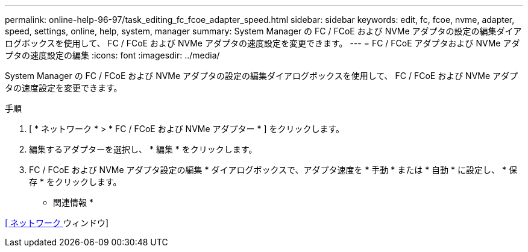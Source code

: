 ---
permalink: online-help-96-97/task_editing_fc_fcoe_adapter_speed.html 
sidebar: sidebar 
keywords: edit, fc, fcoe, nvme, adapter, speed, settings, online, help, system, manager 
summary: System Manager の FC / FCoE および NVMe アダプタの設定の編集ダイアログボックスを使用して、 FC / FCoE および NVMe アダプタの速度設定を変更できます。 
---
= FC / FCoE アダプタおよび NVMe アダプタの速度設定の編集
:icons: font
:imagesdir: ../media/


[role="lead"]
System Manager の FC / FCoE および NVMe アダプタの設定の編集ダイアログボックスを使用して、 FC / FCoE および NVMe アダプタの速度設定を変更できます。

.手順
. [ * ネットワーク * > * FC / FCoE および NVMe アダプター * ] をクリックします。
. 編集するアダプターを選択し、 * 編集 * をクリックします。
. FC / FCoE および NVMe アダプタ設定の編集 * ダイアログボックスで、アダプタ速度を * 手動 * または * 自動 * に設定し、 * 保存 * をクリックします。


* 関連情報 *

xref:reference_network_window.adoc[[ ネットワーク ] ウィンドウ]
